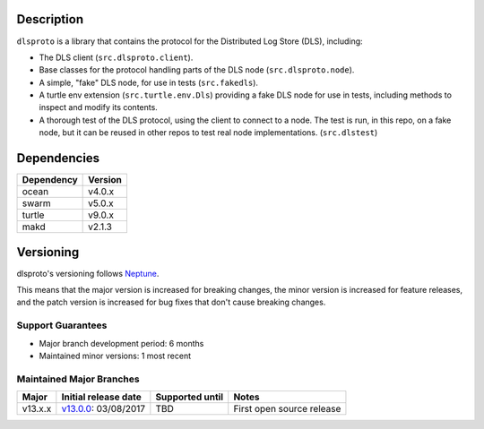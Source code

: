 Description
===========

``dlsproto`` is a library that contains the protocol for the Distributed Log
Store (DLS), including:

* The DLS client (``src.dlsproto.client``).
* Base classes for the protocol handling parts of the DLS node
  (``src.dlsproto.node``).
* A simple, "fake" DLS node, for use in tests (``src.fakedls``).
* A turtle env extension (``src.turtle.env.Dls``) providing a fake DLS node
  for use in tests, including methods to inspect and modify its contents.
* A thorough test of the DLS protocol, using the client to connect to a node.
  The test is run, in this repo, on a fake node, but it can be reused in other
  repos to test real node implementations. (``src.dlstest``)

Dependencies
============

==========  =======
Dependency  Version
==========  =======
ocean       v4.0.x
swarm       v5.0.x
turtle      v9.0.x
makd        v2.1.3
==========  =======

Versioning
==========

dlsproto's versioning follows `Neptune
<https://github.com/sociomantic-tsunami/neptune/blob/master/doc/library-user.rst>`_.

This means that the major version is increased for breaking changes, the minor
version is increased for feature releases, and the patch version is increased
for bug fixes that don't cause breaking changes.

Support Guarantees
------------------

* Major branch development period: 6 months
* Maintained minor versions: 1 most recent

Maintained Major Branches
-------------------------

======= ==================== =============== =====
Major   Initial release date Supported until Notes
======= ==================== =============== =====
v13.x.x v13.0.0_: 03/08/2017 TBD             First open source release
======= ==================== =============== =====

.. _v13.0.0: https://github.com/sociomantic-tsunami/dlsproto/releases/tag/v13.0.0
